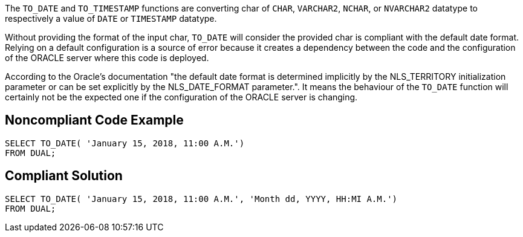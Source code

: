 The ``++TO_DATE++`` and ``++TO_TIMESTAMP++`` functions are converting char of ``++CHAR++``, ``++VARCHAR2++``, ``++NCHAR++``, or ``++NVARCHAR2++`` datatype to respectively a value of ``++DATE++`` or ``++TIMESTAMP++`` datatype.

Without providing the format of the input char, ``++TO_DATE++`` will consider the provided char is compliant with the default date format. Relying on a default configuration is a source of error because it creates a dependency between the code and the configuration of the ORACLE server where this code is deployed.

According to the Oracle's documentation "the default date format is determined implicitly by the NLS_TERRITORY initialization parameter or can be set explicitly by the NLS_DATE_FORMAT parameter.". It means the behaviour of the ``++TO_DATE++`` function will certainly not be the expected one if the configuration of the ORACLE server is changing.

== Noncompliant Code Example

----
SELECT TO_DATE( 'January 15, 2018, 11:00 A.M.')
FROM DUAL;
----

== Compliant Solution

----
SELECT TO_DATE( 'January 15, 2018, 11:00 A.M.', 'Month dd, YYYY, HH:MI A.M.')
FROM DUAL;
----
